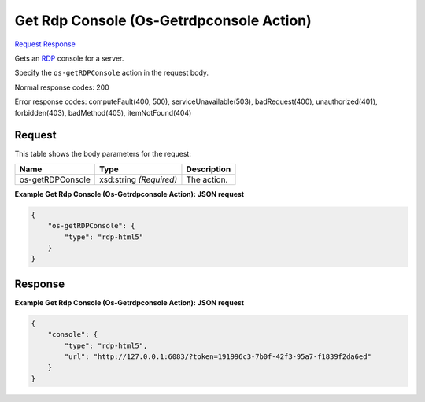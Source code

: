 
Get Rdp Console (Os-Getrdpconsole Action)
=========================================

`Request <POST_get_rdp_console_(os-getrdpconsole_action)_v2.1_tenant_id_servers_server_id_action.rst#request>`__
`Response <POST_get_rdp_console_(os-getrdpconsole_action)_v2.1_tenant_id_servers_server_id_action.rst#response>`__

.. rest_method:: POST /v2.1/{tenant_id}/servers/{server_id}/action

Gets an `RDP <https://technet.microsoft.com/en-us/windowsserver/ee236407>`__ console for a server.

Specify the ``os-getRDPConsole`` action in the request body.



Normal response codes: 200

Error response codes: computeFault(400, 500), serviceUnavailable(503), badRequest(400),
unauthorized(401), forbidden(403), badMethod(405), itemNotFound(404)

Request
^^^^^^^

.. rest_parameters:: parameters.yaml

	- tenant_id: tenant_id
	- server_id: server_id




This table shows the body parameters for the request:

+--------------------------+-------------------------+-------------------------+
|Name                      |Type                     |Description              |
+==========================+=========================+=========================+
|os-getRDPConsole          |xsd:string *(Required)*  |The action.              |
+--------------------------+-------------------------+-------------------------+





**Example Get Rdp Console (Os-Getrdpconsole Action): JSON request**


.. code::

    {
        "os-getRDPConsole": {
            "type": "rdp-html5"
        }
    }
    


Response
^^^^^^^^





**Example Get Rdp Console (Os-Getrdpconsole Action): JSON request**


.. code::

    {
        "console": {
            "type": "rdp-html5",
            "url": "http://127.0.0.1:6083/?token=191996c3-7b0f-42f3-95a7-f1839f2da6ed"
        }
    }
    

